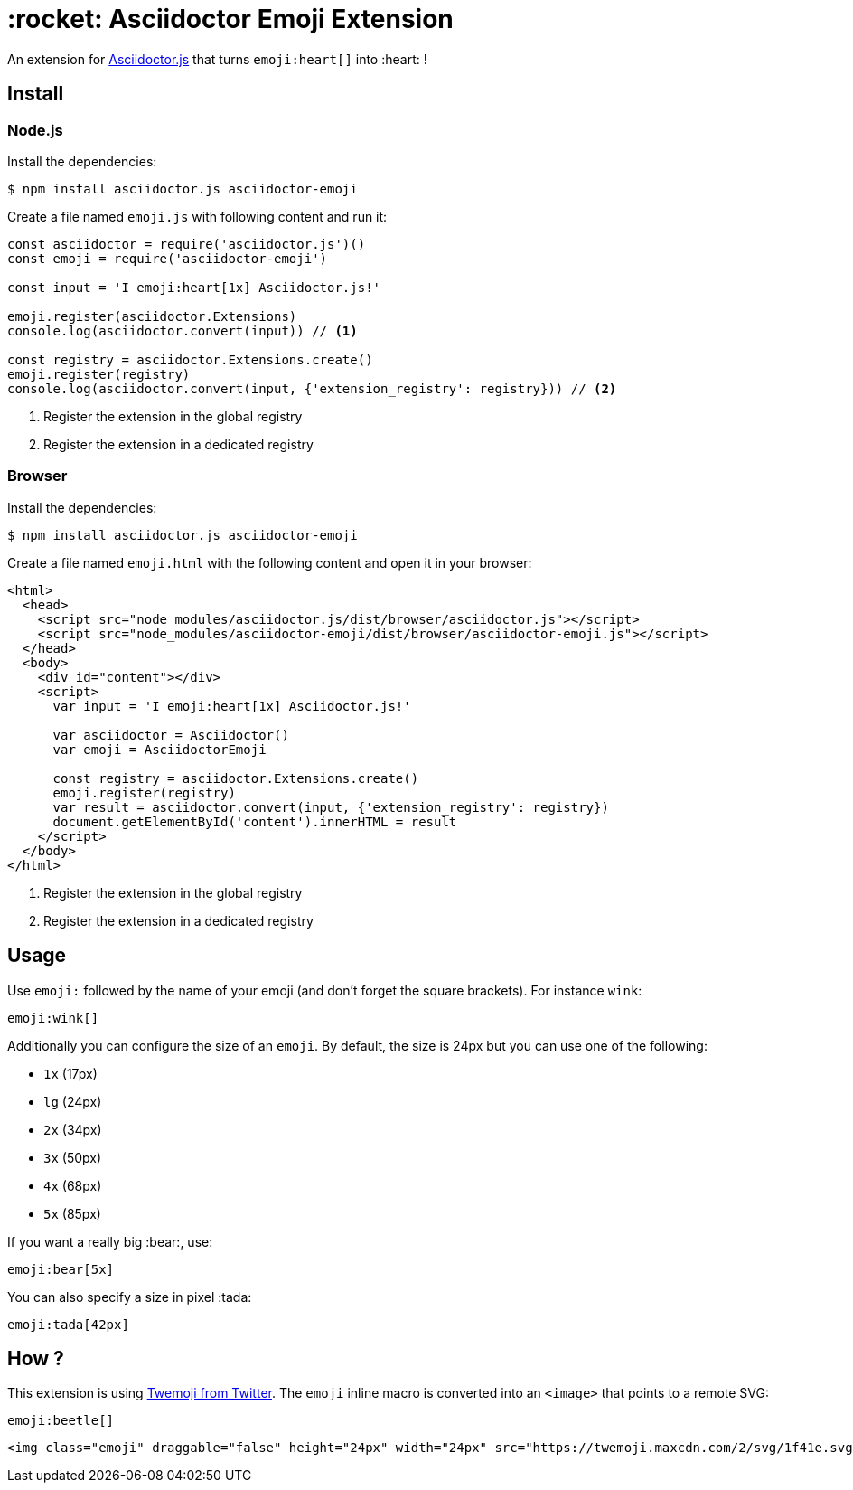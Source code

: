 = :rocket: Asciidoctor Emoji Extension
:uri-asciidoctorjs: https://github.com/asciidoctor/asciidoctor.js
:uri-twemoji: https://blog.twitter.com/developer/en_us/a/2014/open-sourcing-twitter-emoji-for-everyone.html

ifdef::env-github[]
image:https://img.shields.io/travis/Mogztter/asciidoctor-emoji/master.svg[Travis build status, link=https://travis-ci.org/Mogztter/asciidoctor-emoji]
endif::[]

An extension for {uri-asciidoctorjs}[Asciidoctor.js] that turns `emoji:heart[]` into :heart: !

== Install

=== Node.js

Install the dependencies:

    $ npm install asciidoctor.js asciidoctor-emoji

Create a file named `emoji.js` with following content and run it:

```javascript
const asciidoctor = require('asciidoctor.js')()
const emoji = require('asciidoctor-emoji')

const input = 'I emoji:heart[1x] Asciidoctor.js!'

emoji.register(asciidoctor.Extensions)
console.log(asciidoctor.convert(input)) // <1>

const registry = asciidoctor.Extensions.create()
emoji.register(registry)
console.log(asciidoctor.convert(input, {'extension_registry': registry})) // <2>
```
<1> Register the extension in the global registry
<2> Register the extension in a dedicated registry

=== Browser

Install the dependencies:

    $ npm install asciidoctor.js asciidoctor-emoji

Create a file named `emoji.html` with the following content and open it in your browser:

```html
<html>
  <head>
    <script src="node_modules/asciidoctor.js/dist/browser/asciidoctor.js"></script>
    <script src="node_modules/asciidoctor-emoji/dist/browser/asciidoctor-emoji.js"></script>
  </head>
  <body>
    <div id="content"></div>
    <script>
      var input = 'I emoji:heart[1x] Asciidoctor.js!'

      var asciidoctor = Asciidoctor()
      var emoji = AsciidoctorEmoji

      const registry = asciidoctor.Extensions.create()
      emoji.register(registry)
      var result = asciidoctor.convert(input, {'extension_registry': registry})
      document.getElementById('content').innerHTML = result
    </script>
  </body>
</html>
```
<1> Register the extension in the global registry
<2> Register the extension in a dedicated registry

== Usage

Use `emoji:` followed by the name of your emoji (and don't forget the square brackets). For instance `wink`:

```adoc
emoji:wink[]
```

Additionally you can configure the size of an `emoji`.
By default, the size is 24px but you can use one of the following:

* `1x` (17px)
* `lg` (24px)
* `2x` (34px)
* `3x` (50px)
* `4x` (68px)
* `5x` (85px)

If you want a really big :bear:, use:

```adoc
emoji:bear[5x]
```

You can also specify a size in pixel :tada:

```adoc
emoji:tada[42px]
```

== How ?

This extension is using {uri-twemoji}[Twemoji from Twitter].
The `emoji` inline macro is converted into an `<image>` that points to a remote SVG:


```adoc
emoji:beetle[]
```

```html
<img class="emoji" draggable="false" height="24px" width="24px" src="https://twemoji.maxcdn.com/2/svg/1f41e.svg" />
```


